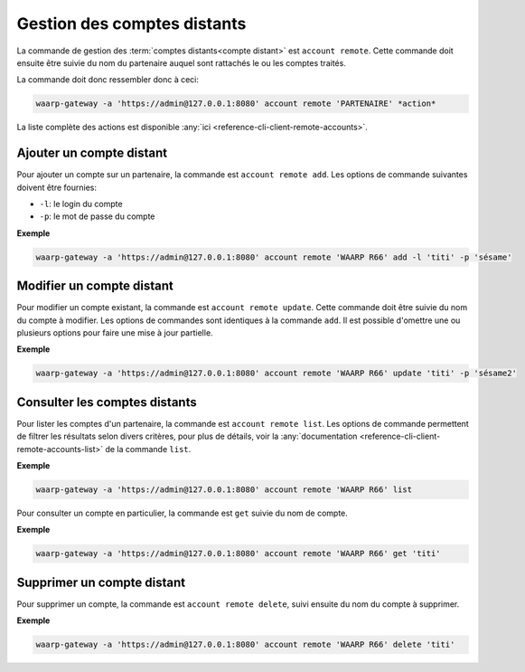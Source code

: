 Gestion des comptes distants
============================

La commande de gestion des :term:`comptes distants<compte distant>` est ``account
remote``. Cette commande doit ensuite être suivie du nom du partenaire auquel
sont rattachés le ou les comptes traités.

La commande doit donc ressembler donc à ceci:

.. code-block:: shell

   waarp-gateway -a 'https://admin@127.0.0.1:8080' account remote 'PARTENAIRE' *action*


La liste complète des actions est disponible :any:`ici
<reference-cli-client-remote-accounts>`.


Ajouter un compte distant
-------------------------

Pour ajouter un compte sur un partenaire, la commande est ``account remote add``.
Les options de commande suivantes doivent être fournies:

- ``-l``: le login du compte
- ``-p``: le mot de passe du compte

**Exemple**

.. code-block:: shell

   waarp-gateway -a 'https://admin@127.0.0.1:8080' account remote 'WAARP R66' add -l 'titi' -p 'sésame'


Modifier un compte distant
--------------------------

Pour modifier un compte existant, la commande est ``account remote update``.
Cette commande doit être suivie du nom du compte à modifier. Les options de
commandes sont identiques à la commande ``add``. Il est possible d'omettre une
ou plusieurs options pour faire une mise à jour partielle.

**Exemple**

.. code-block:: shell

   waarp-gateway -a 'https://admin@127.0.0.1:8080' account remote 'WAARP R66' update 'titi' -p 'sésame2'


Consulter les comptes distants
------------------------------

Pour lister les comptes d'un partenaire, la commande est ``account remote list``.
Les options de commande permettent de filtrer les résultats selon divers critères,
pour plus de détails, voir la :any:`documentation
<reference-cli-client-remote-accounts-list>`
de la commande ``list``.

**Exemple**

.. code-block:: shell

   waarp-gateway -a 'https://admin@127.0.0.1:8080' account remote 'WAARP R66' list

Pour consulter un compte en particulier, la commande est ``get`` suivie du nom
de compte.

**Exemple**

.. code-block:: shell

   waarp-gateway -a 'https://admin@127.0.0.1:8080' account remote 'WAARP R66' get 'titi'


Supprimer un compte distant
---------------------------

Pour supprimer un compte, la commande est ``account remote delete``, suivi
ensuite du nom du compte à supprimer.

**Exemple**

.. code-block:: shell

   waarp-gateway -a 'https://admin@127.0.0.1:8080' account remote 'WAARP R66' delete 'titi'

